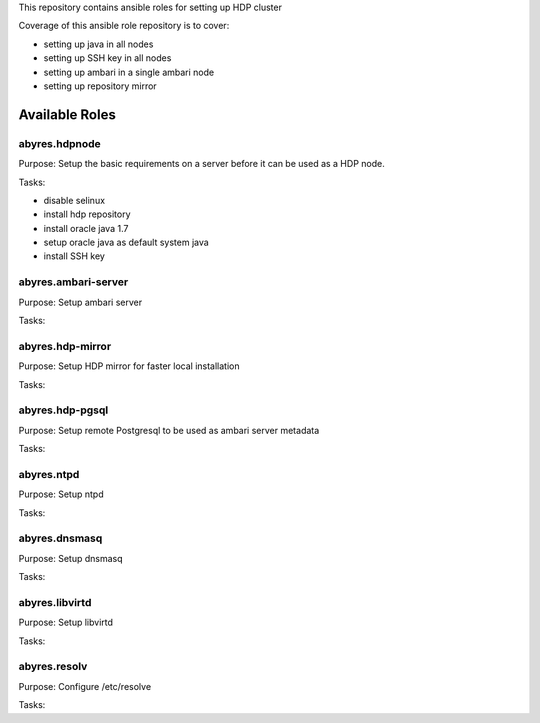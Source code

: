 This repository contains ansible roles for setting up HDP cluster

Coverage of this ansible role repository is to cover:

* setting up java in all nodes
* setting up SSH key in all nodes
* setting up ambari in a single ambari node
* setting up repository mirror

===================
Available Roles
===================

abyres.hdpnode
================

Purpose: Setup the basic requirements on a server before it can be used as a
HDP node. 

Tasks:

* disable selinux
* install hdp repository
* install oracle java 1.7
* setup oracle java as default system java
* install SSH key

abyres.ambari-server
===================

Purpose: Setup ambari server 

Tasks:

abyres.hdp-mirror
================

Purpose: Setup HDP mirror for faster local installation

Tasks:

abyres.hdp-pgsql
================

Purpose: Setup remote Postgresql to be used as ambari server metadata

Tasks:

abyres.ntpd
===========

Purpose: Setup ntpd

Tasks:

abyres.dnsmasq
==============

Purpose: Setup dnsmasq

Tasks:

abyres.libvirtd
===============

Purpose: Setup libvirtd

Tasks:

abyres.resolv
=============

Purpose: Configure /etc/resolve 

Tasks:
